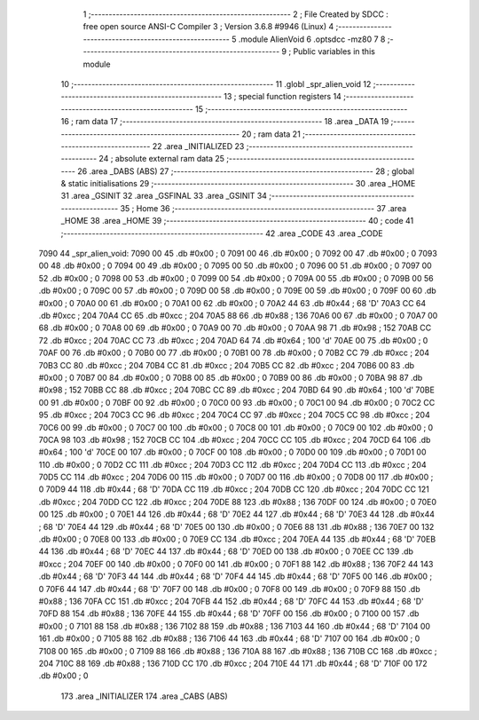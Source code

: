                               1 ;--------------------------------------------------------
                              2 ; File Created by SDCC : free open source ANSI-C Compiler
                              3 ; Version 3.6.8 #9946 (Linux)
                              4 ;--------------------------------------------------------
                              5 	.module AlienVoid
                              6 	.optsdcc -mz80
                              7 	
                              8 ;--------------------------------------------------------
                              9 ; Public variables in this module
                             10 ;--------------------------------------------------------
                             11 	.globl _spr_alien_void
                             12 ;--------------------------------------------------------
                             13 ; special function registers
                             14 ;--------------------------------------------------------
                             15 ;--------------------------------------------------------
                             16 ; ram data
                             17 ;--------------------------------------------------------
                             18 	.area _DATA
                             19 ;--------------------------------------------------------
                             20 ; ram data
                             21 ;--------------------------------------------------------
                             22 	.area _INITIALIZED
                             23 ;--------------------------------------------------------
                             24 ; absolute external ram data
                             25 ;--------------------------------------------------------
                             26 	.area _DABS (ABS)
                             27 ;--------------------------------------------------------
                             28 ; global & static initialisations
                             29 ;--------------------------------------------------------
                             30 	.area _HOME
                             31 	.area _GSINIT
                             32 	.area _GSFINAL
                             33 	.area _GSINIT
                             34 ;--------------------------------------------------------
                             35 ; Home
                             36 ;--------------------------------------------------------
                             37 	.area _HOME
                             38 	.area _HOME
                             39 ;--------------------------------------------------------
                             40 ; code
                             41 ;--------------------------------------------------------
                             42 	.area _CODE
                             43 	.area _CODE
   7090                      44 _spr_alien_void:
   7090 00                   45 	.db #0x00	; 0
   7091 00                   46 	.db #0x00	; 0
   7092 00                   47 	.db #0x00	; 0
   7093 00                   48 	.db #0x00	; 0
   7094 00                   49 	.db #0x00	; 0
   7095 00                   50 	.db #0x00	; 0
   7096 00                   51 	.db #0x00	; 0
   7097 00                   52 	.db #0x00	; 0
   7098 00                   53 	.db #0x00	; 0
   7099 00                   54 	.db #0x00	; 0
   709A 00                   55 	.db #0x00	; 0
   709B 00                   56 	.db #0x00	; 0
   709C 00                   57 	.db #0x00	; 0
   709D 00                   58 	.db #0x00	; 0
   709E 00                   59 	.db #0x00	; 0
   709F 00                   60 	.db #0x00	; 0
   70A0 00                   61 	.db #0x00	; 0
   70A1 00                   62 	.db #0x00	; 0
   70A2 44                   63 	.db #0x44	; 68	'D'
   70A3 CC                   64 	.db #0xcc	; 204
   70A4 CC                   65 	.db #0xcc	; 204
   70A5 88                   66 	.db #0x88	; 136
   70A6 00                   67 	.db #0x00	; 0
   70A7 00                   68 	.db #0x00	; 0
   70A8 00                   69 	.db #0x00	; 0
   70A9 00                   70 	.db #0x00	; 0
   70AA 98                   71 	.db #0x98	; 152
   70AB CC                   72 	.db #0xcc	; 204
   70AC CC                   73 	.db #0xcc	; 204
   70AD 64                   74 	.db #0x64	; 100	'd'
   70AE 00                   75 	.db #0x00	; 0
   70AF 00                   76 	.db #0x00	; 0
   70B0 00                   77 	.db #0x00	; 0
   70B1 00                   78 	.db #0x00	; 0
   70B2 CC                   79 	.db #0xcc	; 204
   70B3 CC                   80 	.db #0xcc	; 204
   70B4 CC                   81 	.db #0xcc	; 204
   70B5 CC                   82 	.db #0xcc	; 204
   70B6 00                   83 	.db #0x00	; 0
   70B7 00                   84 	.db #0x00	; 0
   70B8 00                   85 	.db #0x00	; 0
   70B9 00                   86 	.db #0x00	; 0
   70BA 98                   87 	.db #0x98	; 152
   70BB CC                   88 	.db #0xcc	; 204
   70BC CC                   89 	.db #0xcc	; 204
   70BD 64                   90 	.db #0x64	; 100	'd'
   70BE 00                   91 	.db #0x00	; 0
   70BF 00                   92 	.db #0x00	; 0
   70C0 00                   93 	.db #0x00	; 0
   70C1 00                   94 	.db #0x00	; 0
   70C2 CC                   95 	.db #0xcc	; 204
   70C3 CC                   96 	.db #0xcc	; 204
   70C4 CC                   97 	.db #0xcc	; 204
   70C5 CC                   98 	.db #0xcc	; 204
   70C6 00                   99 	.db #0x00	; 0
   70C7 00                  100 	.db #0x00	; 0
   70C8 00                  101 	.db #0x00	; 0
   70C9 00                  102 	.db #0x00	; 0
   70CA 98                  103 	.db #0x98	; 152
   70CB CC                  104 	.db #0xcc	; 204
   70CC CC                  105 	.db #0xcc	; 204
   70CD 64                  106 	.db #0x64	; 100	'd'
   70CE 00                  107 	.db #0x00	; 0
   70CF 00                  108 	.db #0x00	; 0
   70D0 00                  109 	.db #0x00	; 0
   70D1 00                  110 	.db #0x00	; 0
   70D2 CC                  111 	.db #0xcc	; 204
   70D3 CC                  112 	.db #0xcc	; 204
   70D4 CC                  113 	.db #0xcc	; 204
   70D5 CC                  114 	.db #0xcc	; 204
   70D6 00                  115 	.db #0x00	; 0
   70D7 00                  116 	.db #0x00	; 0
   70D8 00                  117 	.db #0x00	; 0
   70D9 44                  118 	.db #0x44	; 68	'D'
   70DA CC                  119 	.db #0xcc	; 204
   70DB CC                  120 	.db #0xcc	; 204
   70DC CC                  121 	.db #0xcc	; 204
   70DD CC                  122 	.db #0xcc	; 204
   70DE 88                  123 	.db #0x88	; 136
   70DF 00                  124 	.db #0x00	; 0
   70E0 00                  125 	.db #0x00	; 0
   70E1 44                  126 	.db #0x44	; 68	'D'
   70E2 44                  127 	.db #0x44	; 68	'D'
   70E3 44                  128 	.db #0x44	; 68	'D'
   70E4 44                  129 	.db #0x44	; 68	'D'
   70E5 00                  130 	.db #0x00	; 0
   70E6 88                  131 	.db #0x88	; 136
   70E7 00                  132 	.db #0x00	; 0
   70E8 00                  133 	.db #0x00	; 0
   70E9 CC                  134 	.db #0xcc	; 204
   70EA 44                  135 	.db #0x44	; 68	'D'
   70EB 44                  136 	.db #0x44	; 68	'D'
   70EC 44                  137 	.db #0x44	; 68	'D'
   70ED 00                  138 	.db #0x00	; 0
   70EE CC                  139 	.db #0xcc	; 204
   70EF 00                  140 	.db #0x00	; 0
   70F0 00                  141 	.db #0x00	; 0
   70F1 88                  142 	.db #0x88	; 136
   70F2 44                  143 	.db #0x44	; 68	'D'
   70F3 44                  144 	.db #0x44	; 68	'D'
   70F4 44                  145 	.db #0x44	; 68	'D'
   70F5 00                  146 	.db #0x00	; 0
   70F6 44                  147 	.db #0x44	; 68	'D'
   70F7 00                  148 	.db #0x00	; 0
   70F8 00                  149 	.db #0x00	; 0
   70F9 88                  150 	.db #0x88	; 136
   70FA CC                  151 	.db #0xcc	; 204
   70FB 44                  152 	.db #0x44	; 68	'D'
   70FC 44                  153 	.db #0x44	; 68	'D'
   70FD 88                  154 	.db #0x88	; 136
   70FE 44                  155 	.db #0x44	; 68	'D'
   70FF 00                  156 	.db #0x00	; 0
   7100 00                  157 	.db #0x00	; 0
   7101 88                  158 	.db #0x88	; 136
   7102 88                  159 	.db #0x88	; 136
   7103 44                  160 	.db #0x44	; 68	'D'
   7104 00                  161 	.db #0x00	; 0
   7105 88                  162 	.db #0x88	; 136
   7106 44                  163 	.db #0x44	; 68	'D'
   7107 00                  164 	.db #0x00	; 0
   7108 00                  165 	.db #0x00	; 0
   7109 88                  166 	.db #0x88	; 136
   710A 88                  167 	.db #0x88	; 136
   710B CC                  168 	.db #0xcc	; 204
   710C 88                  169 	.db #0x88	; 136
   710D CC                  170 	.db #0xcc	; 204
   710E 44                  171 	.db #0x44	; 68	'D'
   710F 00                  172 	.db #0x00	; 0
                            173 	.area _INITIALIZER
                            174 	.area _CABS (ABS)
